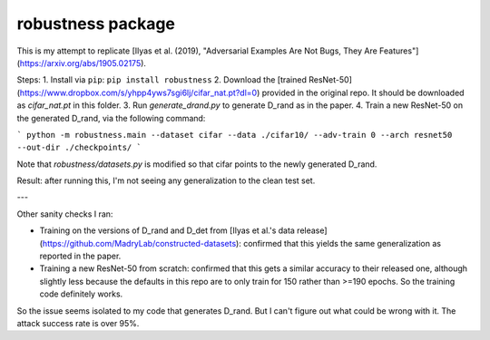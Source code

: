 robustness package
==================

This is my attempt to replicate [Ilyas et al. (2019), "Adversarial Examples Are Not Bugs, They Are Features"](https://arxiv.org/abs/1905.02175).


Steps:
1. Install via ``pip``: ``pip install robustness``
2. Download the [trained ResNet-50](https://www.dropbox.com/s/yhpp4yws7sgi6lj/cifar_nat.pt?dl=0) provided in the original repo. It should be downloaded as `cifar_nat.pt` in this folder.
3. Run `generate_drand.py` to generate D_rand as in the paper.
4. Train a new ResNet-50 on the generated D_rand, via the following command:

```
python -m robustness.main --dataset cifar --data ./cifar10/ --adv-train 0 --arch resnet50 --out-dir ./checkpoints/
```

Note that `robustness/datasets.py` is modified so that cifar points to the newly generated D_rand.


Result: after running this, I'm not seeing any generalization to the clean test set.

---

Other sanity checks I ran:

* Training on the versions of D_rand and D_det from [Ilyas et al.'s data release](https://github.com/MadryLab/constructed-datasets): confirmed that this yields the same generalization as reported in the paper.
* Training a new ResNet-50 from scratch: confirmed that this gets a similar accuracy to their released one, although slightly less because the defaults in this repo are to only train for 150 rather than >=190 epochs. So the training code definitely works.

So the issue seems isolated to my code that generates D_rand. But I can't figure out what could be wrong with it. The attack success rate is over 95%.

